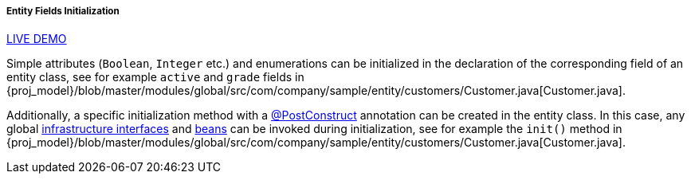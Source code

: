 :sourcesdir: ../../../../../source

[[init_values_in_class]]
===== Entity Fields Initialization

++++
<div class="manual-live-demo-container">
    <a href="https://demo2.cuba-platform.com/model/open?screen=sample$Customer.browse" class="live-demo-btn" target="_blank">LIVE DEMO</a>
</div>
++++

Simple attributes (`Boolean`, `Integer` etc.) and enumerations can be initialized in the declaration of the corresponding field of an entity class, see for example `active` and `grade` fields in {proj_model}/blob/master/modules/global/src/com/company/sample/entity/customers/Customer.java[Customer.java].

Additionally, a specific initialization method with a <<postConstruct_entity_annotation,@PostConstruct>> annotation can be created in the entity class. In this case, any global <<infrastructure_interfaces,infrastructure interfaces>> and <<managed_beans,beans>> can be invoked during initialization, see for example the `init()` method in {proj_model}/blob/master/modules/global/src/com/company/sample/entity/customers/Customer.java[Customer.java].


